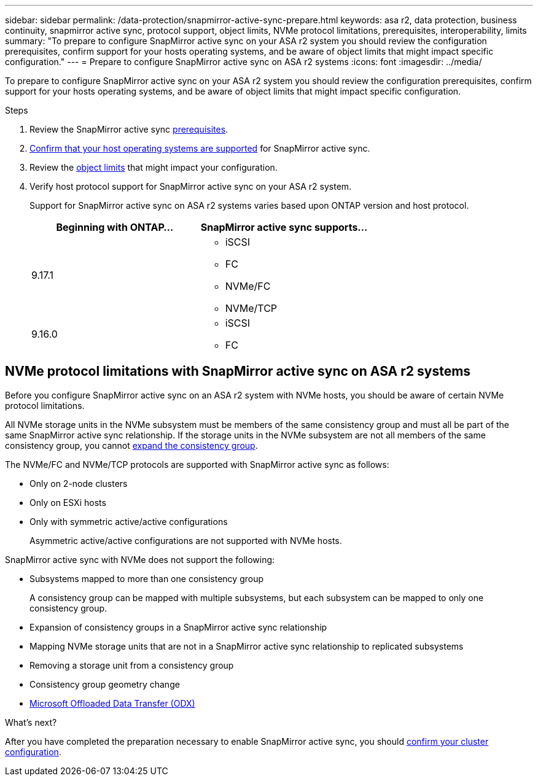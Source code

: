 ---
sidebar: sidebar
permalink: /data-protection/snapmirror-active-sync-prepare.html
keywords: asa r2, data protection, business continuity, snapmirror active sync, protocol support, object limits, NVMe protocol limitations, prerequisites, interoperability, limits
summary: "To prepare to configure SnapMirror active sync on your ASA r2 system you should review the configuration prerequisites, confirm support for your hosts operating systems, and be aware of object limits that might impact specific configuration."
---
= Prepare to configure SnapMirror active sync on ASA r2 systems
:icons: font
:imagesdir: ../media/

[.lead]
To prepare to configure SnapMirror active sync on your ASA r2 system you should review the configuration prerequisites, confirm support for your hosts operating systems, and be aware of object limits that might impact specific configuration.

.Steps

. Review the SnapMirror active sync link:https://docs.netapp.com/us-en/ontap/snapmirror-active-sync/prerequisites-reference.html[prerequisites^]. 
. link:https://docs.netapp.com/us-en/ontap/snapmirror-active-sync/interoperability-reference.html[Confirm that your host operating systems are supported^] for SnapMirror active sync. 
. Review the link:https://docs.netapp.com/us-en/ontap/snapmirror-active-sync/limits-reference.html[object limits] that might impact your configuration.
. Verify host protocol support for SnapMirror active sync on your ASA r2 system.
+
Support for SnapMirror active sync on ASA r2 systems varies based upon ONTAP version and host protocol.
+
[cols="2,2" options="header"]
|===
| Beginning with ONTAP... | SnapMirror active sync supports...

| 9.17.1
a|
* iSCSI
* FC    
* NVMe/FC
* NVMe/TCP

| 9.16.0
a|
* iSCSI
* FC
|===

== NVMe protocol limitations with SnapMirror active sync on ASA r2 systems

Before you configure SnapMirror active sync on an ASA r2 system with NVMe hosts, you should be aware of certain NVMe protocol limitations.  

All NVMe storage units in the NVMe subsystem must be members of the same consistency group and must all be part of the same SnapMirror active sync relationship. If the storage units in the NVMe subsystem are not all members of the same consistency group, you cannot link:data-protection/manage-consistency-groups.html#add-storage-units-to-a-consistency-group[expand the consistency group]. 

The NVMe/FC and NVMe/TCP protocols are supported with SnapMirror active sync as follows:

* Only on 2-node clusters
* Only on ESXi hosts
* Only with symmetric active/active configurations
+
Asymmetric active/active configurations are not supported with NVMe hosts. 

SnapMirror active sync with NVMe does not support the following:

* Subsystems mapped to more than one consistency group
+
A consistency group can be mapped with multiple subsystems, but each subsystem can be mapped to only one consistency group.
* Expansion of consistency groups in a SnapMirror active sync relationship
* Mapping NVMe storage units that are not in a SnapMirror active sync relationship to replicated subsystems
* Removing a storage unit from a consistency group
* Consistency group geometry change
* link:https://docs.netapp.com/us-en/ontap/san-admin/microsoft-offloaded-data-transfer-odx-concept.html[Microsoft Offloaded Data Transfer (ODX)]

.What’s next?

After you have completed the preparation necessary to enable SnapMirror active sync, you should link:snapmirror-active-sync-confirm-cluster-configuration.html[confirm your cluster configuration].
// 2025 Jul 24, ONTAPDOC-2707